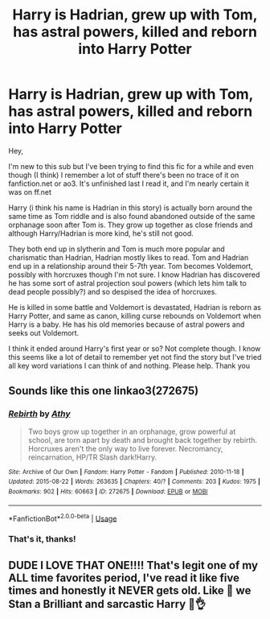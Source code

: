#+TITLE: Harry is Hadrian, grew up with Tom, has astral powers, killed and reborn into Harry Potter

* Harry is Hadrian, grew up with Tom, has astral powers, killed and reborn into Harry Potter
:PROPERTIES:
:Author: TheIrishCritter
:Score: 3
:DateUnix: 1587544986.0
:DateShort: 2020-Apr-22
:FlairText: What's That Fic?
:END:
Hey,

I'm new to this sub but I've been trying to find this fic for a while and even though (I think) I remember a lot of stuff there's been no trace of it on fanfiction.net or ao3. It's unfinished last I read it, and I'm nearly certain it was on ff.net

Harry (i think his name is Hadrian in this story) is actually born around the same time as Tom riddle and is also found abandoned outside of the same orphanage soon after Tom is. They grow up together as close friends and although Harry/Hadrian is more kind, he's still not good.

They both end up in slytherin and Tom is much more popular and charismatic than Hadrian, Hadrian mostly likes to read. Tom and Hadrian end up in a relationship around their 5-7th year. Tom becomes Voldemort, possibly with horcruxes though I'm not sure. I know Hadrian has discovered he has some sort of astral projection soul powers (which lets him talk to dead people possibly?) and so despised the idea of horcruxes.

He is killed in some battle and Voldemort is devastated, Hadrian is reborn as Harry Potter, and same as canon, killing curse rebounds on Voldemort when Harry is a baby. He has his old memories because of astral powers and seeks out Voldemort.

I think it ended around Harry's first year or so? Not complete though. I know this seems like a lot of detail to remember yet not find the story but I've tried all key word variations I can think of and nothing. Please help. Thank you


** Sounds like this one linkao3(272675)
:PROPERTIES:
:Author: Generalman90
:Score: 2
:DateUnix: 1587547711.0
:DateShort: 2020-Apr-22
:END:

*** [[https://archiveofourown.org/works/272675][*/Rebirth/*]] by [[https://www.archiveofourown.org/users/Athy/pseuds/Athy][/Athy/]]

#+begin_quote
  Two boys grow up together in an orphanage, grow powerful at school, are torn apart by death and brought back together by rebirth. Horcruxes aren't the only way to live forever. Necromancy, reincarnation, HP/TR Slash dark!Harry.
#+end_quote

^{/Site/:} ^{Archive} ^{of} ^{Our} ^{Own} ^{*|*} ^{/Fandom/:} ^{Harry} ^{Potter} ^{-} ^{Fandom} ^{*|*} ^{/Published/:} ^{2010-11-18} ^{*|*} ^{/Updated/:} ^{2015-08-22} ^{*|*} ^{/Words/:} ^{263635} ^{*|*} ^{/Chapters/:} ^{40/?} ^{*|*} ^{/Comments/:} ^{203} ^{*|*} ^{/Kudos/:} ^{1975} ^{*|*} ^{/Bookmarks/:} ^{902} ^{*|*} ^{/Hits/:} ^{60663} ^{*|*} ^{/ID/:} ^{272675} ^{*|*} ^{/Download/:} ^{[[https://archiveofourown.org/downloads/272675/Rebirth.epub?updated_at=1572036284][EPUB]]} ^{or} ^{[[https://archiveofourown.org/downloads/272675/Rebirth.mobi?updated_at=1572036284][MOBI]]}

--------------

*FanfictionBot*^{2.0.0-beta} | [[https://github.com/tusing/reddit-ffn-bot/wiki/Usage][Usage]]
:PROPERTIES:
:Author: FanfictionBot
:Score: 3
:DateUnix: 1587547730.0
:DateShort: 2020-Apr-22
:END:


*** That's it, thanks!
:PROPERTIES:
:Author: TheIrishCritter
:Score: 1
:DateUnix: 1587549585.0
:DateShort: 2020-Apr-22
:END:


** DUDE I LOVE THAT ONE!!!! That's legit one of my ALL time favorites period, I've read it like five times and honestly it NEVER gets old. Like 🥺 we Stan a Brilliant and sarcastic Harry 😤👌
:PROPERTIES:
:Author: AvalineWarrior3745
:Score: 1
:DateUnix: 1587549520.0
:DateShort: 2020-Apr-22
:END:

